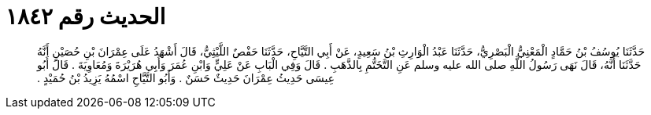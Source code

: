 
= الحديث رقم ١٨٤٢

[quote.hadith]
حَدَّثَنَا يُوسُفُ بْنُ حَمَّادٍ الْمَعْنِيُّ الْبَصْرِيُّ، حَدَّثَنَا عَبْدُ الْوَارِثِ بْنُ سَعِيدٍ، عَنْ أَبِي التَّيَّاحِ، حَدَّثَنَا حَفْصٌ اللَّيْثِيُّ، قَالَ أَشْهَدُ عَلَى عِمْرَانَ بْنِ حُصَيْنٍ أَنَّهُ حَدَّثَنَا أَنَّهُ، قَالَ نَهَى رَسُولُ اللَّهِ صلى الله عليه وسلم عَنِ التَّخَتُّمِ بِالذَّهَبِ ‏.‏ قَالَ وَفِي الْبَابِ عَنْ عَلِيٍّ وَابْنِ عُمَرَ وَأَبِي هُرَيْرَةَ وَمُعَاوِيَةَ ‏.‏ قَالَ أَبُو عِيسَى حَدِيثُ عِمْرَانَ حَدِيثٌ حَسَنٌ ‏.‏ وَأَبُو التَّيَّاحِ اسْمُهُ يَزِيدُ بْنُ حُمَيْدٍ ‏.‏